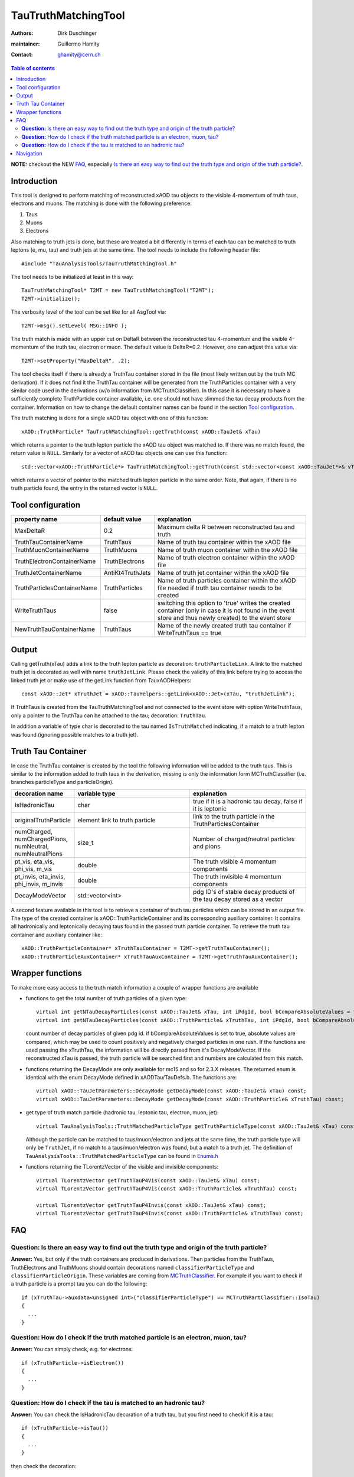 ====================
TauTruthMatchingTool
====================

:authors: Dirk Duschinger
:maintainer: Guillermo Hamity
:contact: ghamity@cern.ch

.. contents:: Table of contents

**NOTE:** checkout the NEW `FAQ`_, especially `Is there an easy way to find out the truth type and origin of the truth particle? <README-TauTruthMatchingTool.rst#question-is-there-an-easy-way-to-find-out-the-truth-type-and-origin-of-the-truth-particle>`_.
   
------------
Introduction
------------

This tool is designed to perform matching of reconstructed xAOD tau objects to
the visible 4-momentum of truth taus, electrons and muons. The matching is done
with the following preference:

#. Taus
#. Muons
#. Electrons

Also matching to
truth jets is done, but these are treated a bit differently in terms of each tau
can be matched to truth leptons (e, mu, tau) and truth jets at the same
time. The tool needs to include the following header file::

  #include "TauAnalysisTools/TauTruthMatchingTool.h"

The tool needs to be initialized at least in this way::

  TauTruthMatchingTool* T2MT = new TauTruthMatchingTool("T2MT");
  T2MT->initialize();

The verbosity level of the tool can be set like for all AsgTool via::
  
  T2MT->msg().setLevel( MSG::INFO );

The truth match is made with an upper cut on DeltaR between the reconstructed
tau 4-momentum and the visible 4-momentum of the truth tau, electron or
muon. The default value is DeltaR=0.2. However, one can adjust this value via::

  T2MT->setProperty("MaxDeltaR", .2);

The tool checks itself if there is already a TruthTau container stored in the
file (most likely written out by the truth MC derivation). If it does not find
it the TruthTau container will be generated from the TruthParticles container
with a very similar code used in the derivations (w/o information from
MCTruthClassifier). In this case it is necessary to have a sufficiently complete
TruthParticle container available, i.e. one should not have slimmed the tau
decay products from the container. Information on how to change the default container names can be found in the section `Tool configuration`_.
  
The truth matching is done for a single xAOD tau object with one of this
function::

  xAOD::TruthParticle* TauTruthMatchingTool::getTruth(const xAOD::TauJet& xTau)

which returns a pointer to the truth lepton particle the xAOD tau object was
matched to. If there was no match found, the return value is ``NULL``. Similarly
for a vector of xAOD tau objects one can use this function::

  std::vector<xAOD::TruthParticle*> TauTruthMatchingTool::getTruth(const std::vector<const xAOD::TauJet*>& vTaus)

which returns a vector of pointer to the matched truth lepton particle in the
same order. Note, that again, if there is no truth particle found, the entry in
the returned vector is ``NULL``.

------------------
Tool configuration
------------------

.. list-table::
   :header-rows: 1

   * - property name
     - default value
     - explanation

   * - MaxDeltaR
     - 0.2
     - Maximum delta R between reconstructed tau and truth

   * - TruthTauContainerName
     - TruthTaus
     - Name of truth tau container within the xAOD file

   * - TruthMuonContainerName
     - TruthMuons
     - Name of truth muon container within the xAOD file

   * - TruthElectronContainerName
     - TruthElectrons
     - Name of truth electron container within the xAOD file

   * - TruthJetContainerName
     - AntiKt4TruthJets
     - Name of truth jet container within the xAOD file

   * - TruthParticlesContainerName
     - TruthParticles
     - Name of truth particles container within the xAOD file needed if truth
       tau container needs to be created

   * - WriteTruthTaus
     - false
     - switching this option to 'true' writes the created container (only in
       case it is not found in the event store and thus newly created) to the
       event store

   * - NewTruthTauContainerName
     - TruthTaus
     - Name of the newly created truth tau container if WriteTruthTaus == true

------
Output
------

Calling getTruth(xTau) adds a link to the truth lepton
particle as decoration: ``truthParticleLink``. A link to the matched truth jet
is decorated as well with name ``truthJetLink``. Please check the validity of
this link before trying to access the linked truth jet or make use of the
getLink function from TauxAODHelpers::

    const xAOD::Jet* xTruthJet = xAOD::TauHelpers::getLink<xAOD::Jet>(xTau, "truthJetLink");

If TruthTaus is created from the TauTruthMatchingTool and not connected to the
event store with option WriteTruthTaus, only a pointer to the TruthTau can be
attached to the tau; decoration: ``TruthTau``.

In addition a variable of type char is decorated to the tau named
``IsTruthMatched`` indicating, if a match to a truth lepton was found (ignoring
possible matches to a truth jet).

-------------------
Truth Tau Container
-------------------

In case the TruthTau container is created by the tool the following information
will be added to the truth taus. This is similar to the information added to
truth taus in the derivation, missing is only the information form
MCTruthClassifier (i.e. branches particleType and particleOrigin).

.. list-table::
   :header-rows: 1
   :widths: 10 20 20
   
   * - decoration name
     - variable type
     - explanation
     
   * - IsHadronicTau
     - char
     - true if it is a hadronic tau decay, false if it is leptonic

   * - originalTruthParticle
     - element link to truth particle
     - link to the truth particle in the TruthParticlesContainer
       
   * - numCharged, numChargedPions, numNeutral, numNeutralPions
     - size_t
     - Number of charged/neutral particles and pions
     
   * - pt_vis, eta_vis, phi_vis, m_vis
     - double
     - The truth visible 4 momentum components

   * - pt_invis, eta_invis, phi_invis, m_invis
     - double
     - The truth invisible 4 momentum components

   * - DecayModeVector
     - std::vector<int>
     - pdg ID's of stable decay products of the tau decay stored as a vector

    
A second feature available in this tool is to retrieve a container of truth tau
particles which can be stored in an output file. The type of the created
container is xAOD::TruthParticleContainer and its corresponding auxiliary
container. It contains all hadronically and leptonically decaying taus found in
the passed truth particle container. To retrieve the truth tau container and
auxiliary container like::

  xAOD::TruthParticleContainer* xTruthTauContainer = T2MT->getTruthTauContainer();
  xAOD::TruthParticleAuxContainer* xTruthTauAuxContainer = T2MT->getTruthTauAuxContainer();

-----------------
Wrapper functions
-----------------

To make more easy access to the truth match information a couple of wrapper
functions are available

* functions to get the total number of truth particles of a given type::
  
    virtual int getNTauDecayParticles(const xAOD::TauJet& xTau, int iPdgId, bool bCompareAbsoluteValues = false) const;
    virtual int getNTauDecayParticles(const xAOD::TruthParticle& xTruthTau, int iPdgId, bool bCompareAbsoluteValues = false) const;

  count number of decay particles of given pdg id. if bCompareAbsoluteValues is
  set to true, absolute values are compared, which may be used to count
  positively and negatively charged particles in one rush. If the functions are
  used passing the xTruthTau, the information will be directly parsed from it's
  DecayModeVector. If the reconstructed xTau is passed, the truth particle will
  be searched first and numbers are calculated from this match.

* functions returning the DecayMode are only available for mc15 and so for 2.3.X
  releases. The returned enum is identical with the enum DecayMode defined in
  xAODTau/TauDefs.h. The functions are::

    virtual xAOD::TauJetParameters::DecayMode getDecayMode(const xAOD::TauJet& xTau) const;
    virtual xAOD::TauJetParameters::DecayMode getDecayMode(const xAOD::TruthParticle& xTruthTau) const;

* get type of truth match particle (hadronic tau, leptonic tau, electron, muon, jet)::
      
    virtual TauAnalysisTools::TruthMatchedParticleType getTruthParticleType(const xAOD::TauJet& xTau) const;

  Although the particle can be matched to taus/muon/electron and jets at the
  same time, the truth particle type will only be ``TruthJet``, if no match to a
  taus/muon/electron was found, but a match to a truth jet. The definition of
  ``TauAnalysisTools::TruthMatchedParticleType`` can be found in `Enums.h
  <https://svnweb.cern.ch/trac/atlasoff/browser/PhysicsAnalysis/TauID/TauAnalysisTools/trunk/TauAnalysisTools/Enums.h>`_
  
* functions returning the TLorentzVector of the visible and invisible
  components::

    virtual TLorentzVector getTruthTauP4Vis(const xAOD::TauJet& xTau) const;
    virtual TLorentzVector getTruthTauP4Vis(const xAOD::TruthParticle& xTruthTau) const;

    virtual TLorentzVector getTruthTauP4Invis(const xAOD::TauJet& xTau) const;
    virtual TLorentzVector getTruthTauP4Invis(const xAOD::TruthParticle& xTruthTau) const;

---
FAQ
---

**Question:** Is there an easy way to find out the truth type and origin of the truth particle?
-----------------------------------------------------------------------------------------------

**Answer:** Yes, but only if the truth containers are produced in
derivations. Then particles from the TruthTaus, TruthElectrons and TruthMuons
should contain decorations named ``classifierParticleType`` and
``classifierParticleOrigin``. These variables are coming from `MCTruthClassifier
<https://twiki.cern.ch/twiki/bin/viewauth/AtlasProtected/MCTruthClassifier>`_. For
example if you want to check if a truth particle is a prompt tau you can do the
following::

  if (xTruthTau->auxdata<unsigned int>("classifierParticleType") == MCTruthPartClassifier::IsoTau)
  {
    ...
  }

**Question:** How do I check if the truth matched particle is an electron, muon, tau?
-------------------------------------------------------------------------------------

**Answer:** You can simply check, e.g. for electrons::
  
  if (xTruthParticle->isElectron())
  {
    ...
  }

**Question:** How do I check if the tau is matched to an hadronic tau?
----------------------------------------------------------------------

**Answer:** You can check the IsHadronicTau decoration of a truth tau, but you
first need to check if it is a tau::

  if (xTruthParticle->isTau())
  {
    ...
  }

then check the decoration::
  
  if ((bool)xTruthParticle->auxdata<char>("IsHadronicTau"))
  {
    ...
  }

   
----------
Navigation
----------

* `TauAnalysisTools <../README.rst>`_

  * `TauSelectionTool <README-TauSelectionTool.rst>`_
  * `TauSmearingTool <README-TauSmearingTool.rst>`_
  * `TauEfficiencyCorrectionsTool <README-TauEfficiencyCorrectionsTool.rst>`_

    * `TauEfficiencyCorrectionsTool Trigger <README-TauEfficiencyCorrectionsTool_Trigger.rst>`_

  * `TauTruthMatchingTool <README-TauTruthMatchingTool.rst>`_
  * `TauTruthTrackMatchingTool <README-TauTruthTrackMatchingTool.rst>`_
